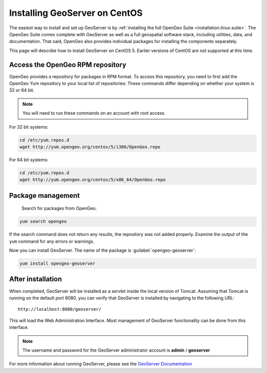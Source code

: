 .. _installation.linux.geoserver-centos:

Installing GeoServer on CentOS
==============================

The easiest way to install and set up GeoServer is by :ref:`installing the full OpenGeo Suite <installation.linux.suite>`.  The OpenGeo Suite comes complete with GeoServer as well as a full geospatial software stack, including utilities, data, and documentation.  That said, OpenGeo also provides individual packages for installing the components separately.

This page will describe how to install GeoServer on CentOS 5.  Earlier versions of CentOS are not supported at this time.

Access the OpenGeo RPM repository
---------------------------------

OpenGeo provides a repository for packages in RPM format.  To access this repository, you need to first add the OpenGeo Yum repository to your local list of repositories:  These commands differ depending on whether your system is 32 or 64 bit.

.. note:: You will need to run these commands on an account with root access.

For 32 bit systems:

.. code-block:: bash

   cd /etc/yum.repos.d
   wget http://yum.opengeo.org/centos/5/i386/OpenGeo.repo

For 64 bit systems:

.. code-block:: bash

   cd /etc/yum.repos.d
   wget http://yum.opengeo.org/centos/5/x86_64/OpenGeo.repo


Package management
------------------

 Search for packages from OpenGeo:

.. code-block:: bash

   yum search opengeo

If the search command does not return any results, the repository was not added properly. Examine the output of the ``yum`` command for any errors or warnings.

Now you can install GeoServer.  The name of the package is :guilabel:`opengeo-geoserver`:

.. code-block:: bash

   yum install opengeo-geoserver


After installation
------------------

When completed, GeoServer will be installed as a servlet inside the local version of Tomcat.  Assuming that Tomcat is running on the default port 8080, you can verify that GeoServer is installed by navigating to the following URL::

   http://localhost:8080/geoserver/

This will load the Web Administration Interface.  Most management of GeoServer functionality can be done from this interface.

.. note:: The username and password for the GeoServer administrator account is **admin** / **geoserver**

For more information about running GeoServer, please see the `GeoServer Documentation <http://suite.opengeo.org/docs/geoserver/>`_

